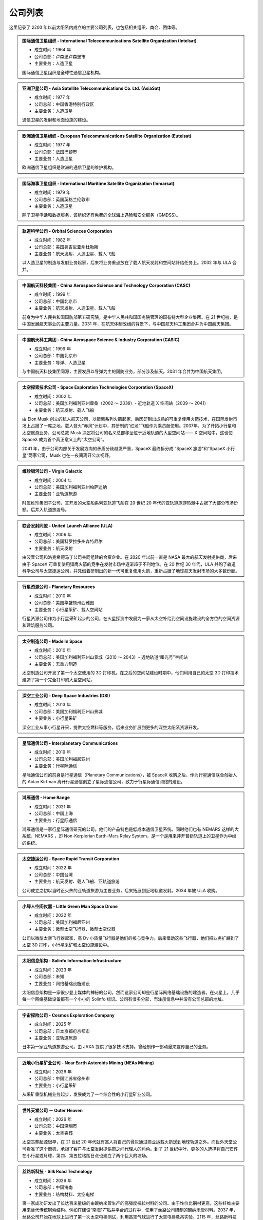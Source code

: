 公司列表
=================

这里记录了 2200 年以前太阳系内成立的主要公司列表，也包括相关组织、商会、团体等。



.. _intelsat:

.. admonition:: 国际通信卫星组织 - International Telecommunications Satellite Organization (Intelsat)
   :class: list

   * 成立时间：1964 年
   * 公司总部：卢森堡卢森堡市
   * 主要业务：人造卫星

   国际通信卫星组织是全球性通信卫星机构。



.. _asiasat:

.. admonition:: 亚洲卫星公司 - Asia Satellite Telecommunications Co. Ltd. (AsiaSat)
   :class: list

   * 成立时间：1977 年
   * 公司总部：中国香港特别行政区
   * 主要业务：人造卫星

   通信卫星的发射和地面设施的建设。


.. _eutelsat:

.. admonition:: 欧洲通信卫星组织 - European Telecommunications Satellite Organization (Eutelsat)
   :class: list

   * 成立时间：1977 年
   * 公司总部：法国巴黎市
   * 主要业务：人造卫星

   欧洲通信卫星组织是欧洲的通信卫星的维护机构。


.. _inmarsat:

.. admonition:: 国际海事卫星组织 - International Maritime Satellite Organization (Inmarsat)
   :class: list

   * 成立时间：1979 年
   * 公司总部：英国英格兰伦敦市
   * 主要业务：人造卫星

   除了卫星电话和数据服务，该组织还有免费的全球海上遇险和安全服务（GMDSS）。


.. _osc:

.. admonition:: 轨道科学公司 - Orbital Sciences Corporation
   :class: list

   * 成立时间：1982 年
   * 公司总部：美国弗吉尼亚州杜勒斯
   * 主要业务：航天发射、人造卫星、载人飞船

   以人造卫星的制造与发射业务起家，后来将业务重点放在了载人航天发射和空间站补给任务上。2032 年与 ULA 合并。


.. _casc:

.. admonition:: 中国航天科技集团 - China Aerospace Science and Technology Corporation (CASC)
   :class: list

   * 成立时间：1999 年
   * 公司总部：中国北京市
   * 主要业务：航天发射、人造卫星、载人飞船

   前身为中华人民共和国国防部第五研究院，是中华人民共和国国务院管理的国有特大型企业集团。在 21 世纪初，是中国发展航天事业的主要力量。2031 年，在航天体制改组的背景下，与中国航天科工集团合并为中国航天集团。


.. _casic:

.. admonition:: 中国航天科工集团 - China Aerospace Science & Industry Corporation (CASIC)
   :class: list

   * 成立时间：1999 年
   * 公司总部：中国北京市
   * 主要业务：导弹、人造卫星

   与中国航天科技集团同源，主要发展以导弹为主的国防业务，部分涉及航天。2031 年合并为中国航天集团。


.. _spacex:

.. admonition:: 太空探索技术公司 - Space Exploration Technologies Corporation (SpaceX)
   :class: list

   * 成立时间：2002 年
   * 公司总部：美国加利福利亚州霍桑（2002 ～ 2039）- 近地轨道 X 空间站（2039 ～ 2041）
   * 主要业务：航天发射、载人飞船

   由 Elon Musk 创立的私人航天公司，以猎鹰系列火箭起家，后因研制出成熟的可重复使用火箭技术，在国际发射市场上占据了一席之地。载人登火“赤风”计划中，其研制的“红龙”飞船作为乘员舱使用。2037年，为了开拓小行星和太空旅游业务，公司总裁 Musk 决定将公司的名义总部移至位于近地轨道的大型空间站—— X 空间站中，这也使 SpaceX 成为首个真正意义上的“太空公司”。

   2041 年，由于公司内部关于发展方向的矛盾分歧越发严重，SpaceX 最终拆分成 “SpaceX 旅游”和“SpaceX 小行星”两家公司，Musk 也在一夜间离开公众视野。


.. _virgin:

.. admonition:: 维珍银河公司 - Virgin Galactic
   :class: list

   * 成立时间：2004 年
   * 公司总部：美国加利福利亚州帕萨迪纳
   * 主要业务：亚轨道旅游

   时属维珍集团子公司，其开发的太空船系列亚轨道飞船在 20 世纪 20 年代的亚轨道旅游热潮中占据了大部分市场份额。后并入轨道旅游局。


.. _ula:

.. admonition:: 联合发射同盟 - United Launch Alliance (ULA)
   :class: list

   * 成立时间：2006 年
   * 公司总部：美国科罗拉多州森特尼尔
   * 主要业务：航天发射

   由波音公司和洛克希德马丁公司共同组建的合资企业。在 2020 年以前一直是 NASA 最大的航天发射提供商，后来由于 SpaceX 可重复使用猎鹰火箭的竞争在发射市场中逐渐趋于不利地位。在 20 世纪 30 年代，ULA 并购了轨道科学公司与太空捷运公司，并凭借着研制出的新一代可重复使用火箭，重新占据了地球航天发射市场的大多数份额。



.. _planetaryResources:

.. admonition:: 行星资源公司 - Planetary Resources
   :class: list

   * 成立时间：2010 年
   * 公司总部：美国华盛顿州西雅图
   * 主要业务：小行星采矿、载人空间站

   行星资源公司作为小行星采矿起步的公司，在火星探测中发展为一家从太空补给到空间设施建设的全方位的空间资源和建筑服务公司。


.. _madeinspace:

.. admonition:: 太空制造公司 - Made In Space
   :class: list

   * 成立时间：2010 年
   * 公司总部：美国加利福利亚州山景城（2010 ～ 2043）- 近地轨道“曙光号”空间站
   * 主要业务：无重力制造

   太空制造公司开发了第一个太空使用的 3D 打印机。在之后的空间站建设时期中，他们利用自己的太空 3D 打印技术建造了第一个完全打印的大型空间站。


.. _dsi:

.. admonition:: 深空工业公司 - Deep Space Industries (DSI)
   :class: list

   * 成立时间：2013 年
   * 公司总部：美国加利福利亚州山景城
   * 主要业务：小行星采矿

   深空工业从事小行星开采，提供太空燃料等服务，后来业务扩展到更多的深空太阳系资源开发。




.. _interplanetaryCom:

.. admonition:: 星际通信公司 - Interplanetary Communications
   :class: list

   * 成立时间：2019 年
   * 公司总部：美国加利福尼亚州
   * 主要业务：行星际通信

   星际通信公司的前身是行星通信（Planetary Communications），被 SpaceX 收购之后，作为行星通信联合创始人的 Aidan Kirtman 离开行星通信创立了星际通信公司，致力于行星际通信网络的建设。


.. _homeRange:

.. admonition:: 鸿雁通信 - Home Range
   :class: list

   * 成立时间：2021 年
   * 公司总部：中国上海
   * 主要业务：行星际通信

   鸿雁通信是一家行星际通信研究的公司。他们的产品特色是低成本通信卫星系统。同时他们也有 NEMARS 这样的大系统，NEMARS ，即 Non-Kerplerian Earth-Mars Relay System，是一个是用来非开普勒轨道上的卫星作为中继的系统。


.. _spaceRapid:

.. admonition:: 太空捷运公司 - Space Rapid Transit Corporation
   :class: list

   * 成立时间：2022 年
   * 公司总部：中国台湾
   * 主要业务：航天发射、载人飞船、亚轨道旅游

   公司成立之初以当时正火热的亚轨道旅游为主要业务，后来拓展到近地轨道发射。2034 年被 ULA 收购。


.. _littleGreenManSpaceDrone:

.. admonition:: 小绿人空间仪器 - Little Green Man Space Drone
   :class: list

   * 成立时间：2022 年
   * 公司总部：美国加利福尼亚州
   * 主要业务：微型太空飞行器、微型太空仪器

   公司以微型太空飞行器起家，高 Dv 小质量飞行器是他们的核心竞争力。后来借助这些飞行器，他们把业务扩展到了太空 3D 打印，小行星采矿和太空设施建设中。



.. _solinfo:

.. admonition:: 太阳信息架构 - Solinfo Information Infrastructure
   :class: list

   * 成立时间：2023 年
   * 公司总部：未知
   * 主要业务：网络基础设施建设

   太阳信息架构是一家很少登上媒体的神秘的公司，然而这家公司却是行星际网络基础设施的建造者。在火星上，几乎每一个网络基础设备都有一个小小的 Solinfo 标识。公司有很多分部，而注册信息中并没有公司总部的地址。


.. _cosmos:

.. admonition:: 宇宙探险公司 - Cosmos Exploration Company
   :class: list

   * 成立时间：2025 年
   * 公司总部：日本京都府京都市
   * 主要业务：亚轨道旅游

   日本第一家亚轨道旅游公司。由 JAXA 提供了很多技术支持。曾经制作一部动漫来宣传自己的业务。


.. _neasMining:

.. admonition:: 近地小行星矿业公司 - Near Earth Asteroids Mining (NEAs Mining)
   :class: list

   * 成立时间：2026 年
   * 公司总部：中国江苏省徐州市
   * 主要业务：小行星采矿

   从采矿重型机械业务起步，发展成为了一个综合性的小行星矿业公司。


.. _outerheaven:

.. admonition:: 世外天堂公司 － Outer Heaven
   :class: list

   * 成立时间：2026 年
   * 公司总部：中国深圳市
   * 主要业务：太空丧葬

   太空丧葬起源很早，在 21 世纪 20 年代就有富人将自己的骨灰通过商业运载火箭送到地球轨道之外。而世外天堂公司看准了这个商机，承担了客户与太空发射提供商之间代理人的角色。到了 21 世纪中叶，更多的人选择将自己安葬在小行星或月球，第四、第五拉格朗日点也建立了两个巨大的坟场。


.. _silkroad:

.. admonition:: 丝路新科技 - Silk Road Technology
   :class: list

   * 成立时间：2026 年
   * 公司总部：中国海南
   * 主要业务：结构材料、太空电梯

   第一家成功研发出了长达百米量级的由碳纳米管生产的高强度抗拉材料的公司。由于性价比钢材更高，这些纤维主要用来替代传统钢索结构。例如在建设“南海17”钻井平台的过程中，使用了丝路公司研制的碳纳米管材料。2037 年，丝路公司开始在地球上进行了第一次太空电梯测试，利用高空气球进行了太空电梯悬吊实验。2115 年，丝路新科技成为建设地球太空电梯的主导公司。


.. _symplecticholding:

.. admonition:: 对偶投资 - Symplectic Holding Inc.
   :class: list

   * 成立时间：2027 年
   * 公司总部：中国上海
   * 主要业务：基础建设投资

   对偶投资起步时仅仅是一家天使投资公司，在投资的过程中，该公司渐渐将重点放在了太空行业。由于正好赶上了一小波太空公司热潮，对偶投资发展成为最大的投资公司，并且在空间站建设投资方面中起到了重要的作用。


.. _cac:

.. admonition:: 中国航天集团 - China Aerospace Corporation (CAC)
   :class: list

   * 成立时间：2031 年
   * 公司总部：中国北京市
   * 主要业务：航天发射、月球开发、人造卫星、载人空间站

   由中国航天科技集团、中国航天科工集团合并而成。21 世纪 20 年代末，太空产业化的潮流也开始在中国蔓延。在中国航天局的统筹下，航天技术开始向民用转移，新兴的私营航天公司在中国大量出现。

   而合并而成的中国航天集团，按照规划，则将太空开发的重点放在了距离地球最近的天体——月球上。也许是得益于这个民族对于月球独特的情怀，在随后的几十年里，中国一直是月球开发的中坚力量。


.. _orbita:

.. admonition:: 轨道旅游局 - Orbital Travel Agency (OrbiTA)
   :class: list

   * 成立时间：2036 年
   * 公司总部：美国加利福利亚州帕萨迪纳（2036 ～ 2047）- 近地轨道“曙光号”空间站
   * 主要业务：太空旅游

   为了共同开发亚轨道以外的太空旅游市场，当时亚轨道旅游市场的两大巨头——宇宙探险公司与维珍银河公司决定合并组成轨道旅游局。2046 年，SpaceX 旅游也宣布加入轨道旅游局。次年，轨道旅游局将总部搬至近地轨道的大型空间站。


.. _starrySpaceConstruction:

.. admonition:: 星夜太空建筑 - Starry Space Construction
   :class: list

   * 成立时间：2040 年
   * 成立总部：迪拜
   * 主要业务：太空建筑

   公司创始人 Allen Gonzales 离开行星资源公司创立了 Starry Space Construction，并且立刻获取了巨额投资。


.. _spacexTourists:

.. admonition:: 太空探索旅游公司 - Space Exploration Tourists Corporation (SpaceX Tourists)
   :class: list

   * 成立时间：2041 年
   * 公司总部：美国新墨西哥州太空港
   * 主要业务：太空旅游

   由原先 SpaceX 公司拆分而来。

.. _spacexAsteroids:

.. admonition:: 太空探索小行星公司 - Space Exploration Asteroids Corporation (SpaceX Asteroids)
   :class: list

   * 成立时间：2041 年
   * 公司总部：近地轨道 X 空间站
   * 主要业务：小行星开发

   由原先 SpaceX 公司拆分而来。


.. _berlinPioneer:

.. admonition:: 柏林先锋
   :class: list

   柏林先锋，Berlin Pioneer，是一家专注与火星地球运输的生物审核的公司。这家公司在总部在柏林，但是在世界各地有多个办公室和研发中心。柏林先锋的创始人 Stefan Cline 在德国慕尼黑大学读书期间，设计了一套判断新物种对于现有生态影响的系统方案。之后火星移民的兴起，Stefan Cline 开始设计火星上生物基因改造的安全性问题。他提议在所有专门为火星设计的基因修改中，添加可以产生特定蛋白的基因，这样方便区分和检测这些火星专有生物。之后他成立了 Cline Genetics，这家公司后来更名 Berlin Pioneer，在之后的火星移民浪潮中，发展成为 22 世纪世界上最大的生物审核公司。同时该公司的很多专利与基因修改相关，这些专利为柏林先锋带来了巨额的收益。


.. _umbrella:

.. admonition:: 净伞科技 － Clear Umbrella Technology
   :class: list

   * 成立时间：2044 年
   * 公司总部：加拿大蒙特利尔
   * 主要业务：太空垃圾清理

   太空垃圾清扫行业的起步者。在大型载人空间站逐渐占领各条地球轨道的背景下，报废航天器形成的太空垃圾成为空间站最大的威胁。净伞科技最先采用“高能激光定向烧蚀”的技术来大规模地清理太空垃圾，在激光的作用下，尺寸较小的太空垃圾很快气化，而尺寸较大的太空垃圾在经过回收处理后，反而成了太空 3D 打印工厂的原料。


.. _upi:

.. admonition:: 联合小行星 - United Asteroid Institution (UAI) → 联合行星 - United Planet Institution (UPI)
   :class: list

   * 成立时间：2047 年 → 2060 年
   * 公司总部：近地轨道“曙光号”空间站（2047 ～ 2060）- 地月拉格朗日 L2 点“月影号”空间站
   * 主要业务：小行星采矿、太空能源、无重力制造、载人空间站

   由行星资源公司（ Planetary Resourses ）、SpaceX小行星公司（SpaceX Asteroids）、深空工业公司（ Deep Space Industry ）、近地小行星矿业公司（NEAs Mining）组合而成了联合小行星。联合小行星后来并入了联合行星（UPI）。


.. _queryable_mars:

.. admonition:: 火星查询 - The Queryable Mars
   :class: list

   * 成立时间：2050 年
   * 公司总部：火星南河城
   * 主要业务：火星地表物体数据库

   The Queryable Mars 从星际移民局接管了 Martian Global Weather Task Force 的气象卫星，并且将其数据整合，利用算法实现了对火星表面物体的别，并且开放给公众使用。


.. _benny:

.. admonition:: 本尼公司 － The Benny Company
   :class: list

   * 成立时间：2068 年
   * 公司总部：月球风暴洋
   * 主要业务：飞船检修

   首家成立的飞船检修公司，该公司一直到 23 世纪初都是拥有最多的店面和员工的飞船检修公司。在本尼公司成立之前，往返于地火及小行星间的飞船大多都是由飞船制造商提供人员予以检修。而成立于月球表面的本尼公司凭借着廉价的钛铁资源和其招募的经验丰富的检修员，在飞船检修市场上取得一席之地，并逐渐发展成最大的飞船检修连锁公司。





.. _hermesData:

.. admonition:: 赫尔墨斯数据 - Hermes Data
   :class: list

   * 成立时间：2023 年
   * 公司总部：赫尔墨斯太空城
   * 主要业务：各类太空数据

   赫尔墨斯数据是一家提供太空数据的公司，他们通过这种方式获取太阳系开发过程中所需要的一些必要数据，然后将数据提供给各大公司。由于他们开发了可以大规模重复使用仪器等，这些大规模的数据获取变得成本很低，其它公司不再愿意花费大量的金钱和精力在探测数据上，所以赫尔墨斯数据成为很多公司的买家或者合作方。



.. _heavengarden:

.. admonition:: 天际园公司 － Heaven Garden
   :class: list

   * 成立时间：2077 年
   * 公司总部：近地轨道“曙光号”空间站
   * 主要业务：太空园艺

   在地球最为出名的太空园艺公司。际园公司使用基因改造技术研究适合在太空环境下生长的观赏性植物，为太空室内环境的装饰作出了卓越贡献。2094 年推出的低重力园艺作品“水晶之心”深受地球人的喜爱。


.. _cryptomeriawood:

.. admonition:: 柳杉木业 － Cryptomeria Wood
   :class: list

   * 成立时间：2084 年
   * 公司总部：芬兰赫尔辛基
   * 主要业务：太空木制品

   表面从事木制品行业，木制奢侈品是该公司最大的正当收入来源。然而 2108 年爆出的“柳杉木业”走私案揭露了这家公司暗地里的走私链条，柳杉木业也遭到星际移民局的巨额罚款。


.. _spacesphere:

.. admonition:: 天圆地方公司 － Space Sphere
   :class: list

   * 成立时间：2089 年
   * 公司总部：火星南河城
   * 主要业务：火星古董拍卖

   天圆地方原是火星上第一支民间组织的寻宝队，他们前往火星探测器遗迹，寻找属于这些古代机器人的文物。不过，在天圆地方行动之前，星际移民局就已经派遣官方考古队将大部分的火星探测器文物保护了起来，即便如此，天圆地方还是发现了一些探测器遗落的残骸碎片。2121 年，好奇号天空起重机的残骸在天圆地方公司拍出天价，不过，此次拍卖也遭到了大多数人的谴责。


.. _blackwhirlpool:

.. admonition:: 黑色漩涡 － Black Whirlpool
   :class: list

   * 成立时间：未知
   * 公司总部：未知
   * 主要业务：太空走私、太空劫掠

   关于黑色漩涡流传的更多只是传说，它们是太空中犯罪团伙，飞船和宇航服上印有“黑色漩涡”标志。
